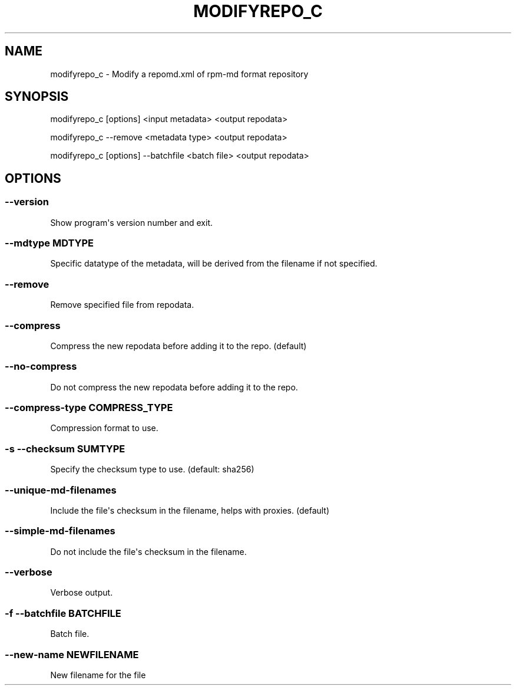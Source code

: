 .\" Man page generated from reStructuredText.
.
.TH MODIFYREPO_C  "2015-10-20" "" ""
.SH NAME
modifyrepo_c \- Modify a repomd.xml of rpm-md format repository
.
.nr rst2man-indent-level 0
.
.de1 rstReportMargin
\\$1 \\n[an-margin]
level \\n[rst2man-indent-level]
level margin: \\n[rst2man-indent\\n[rst2man-indent-level]]
-
\\n[rst2man-indent0]
\\n[rst2man-indent1]
\\n[rst2man-indent2]
..
.de1 INDENT
.\" .rstReportMargin pre:
. RS \\$1
. nr rst2man-indent\\n[rst2man-indent-level] \\n[an-margin]
. nr rst2man-indent-level +1
.\" .rstReportMargin post:
..
.de UNINDENT
. RE
.\" indent \\n[an-margin]
.\" old: \\n[rst2man-indent\\n[rst2man-indent-level]]
.nr rst2man-indent-level -1
.\" new: \\n[rst2man-indent\\n[rst2man-indent-level]]
.in \\n[rst2man-indent\\n[rst2man-indent-level]]u
..
.\" -*- coding: utf-8 -*-
.
.SH SYNOPSIS
.sp
modifyrepo_c [options] <input metadata> <output repodata>
.sp
modifyrepo_c \-\-remove <metadata type> <output repodata>
.sp
modifyrepo_c [options] \-\-batchfile <batch file> <output repodata>
.SH OPTIONS
.SS \-\-version
.sp
Show program\(aqs version number and exit.
.SS \-\-mdtype MDTYPE
.sp
Specific datatype of the metadata, will be derived from the filename if not specified.
.SS \-\-remove
.sp
Remove specified file from repodata.
.SS \-\-compress
.sp
Compress the new repodata before adding it to the repo. (default)
.SS \-\-no\-compress
.sp
Do not compress the new repodata before adding it to the repo.
.SS \-\-compress\-type COMPRESS_TYPE
.sp
Compression format to use.
.SS \-s \-\-checksum SUMTYPE
.sp
Specify the checksum type to use. (default: sha256)
.SS \-\-unique\-md\-filenames
.sp
Include the file\(aqs checksum in the filename, helps with proxies. (default)
.SS \-\-simple\-md\-filenames
.sp
Do not include the file\(aqs checksum in the filename.
.SS \-\-verbose
.sp
Verbose output.
.SS \-f \-\-batchfile BATCHFILE
.sp
Batch file.
.SS \-\-new\-name NEWFILENAME
.sp
New filename for the file
.\" Generated by docutils manpage writer.
.
